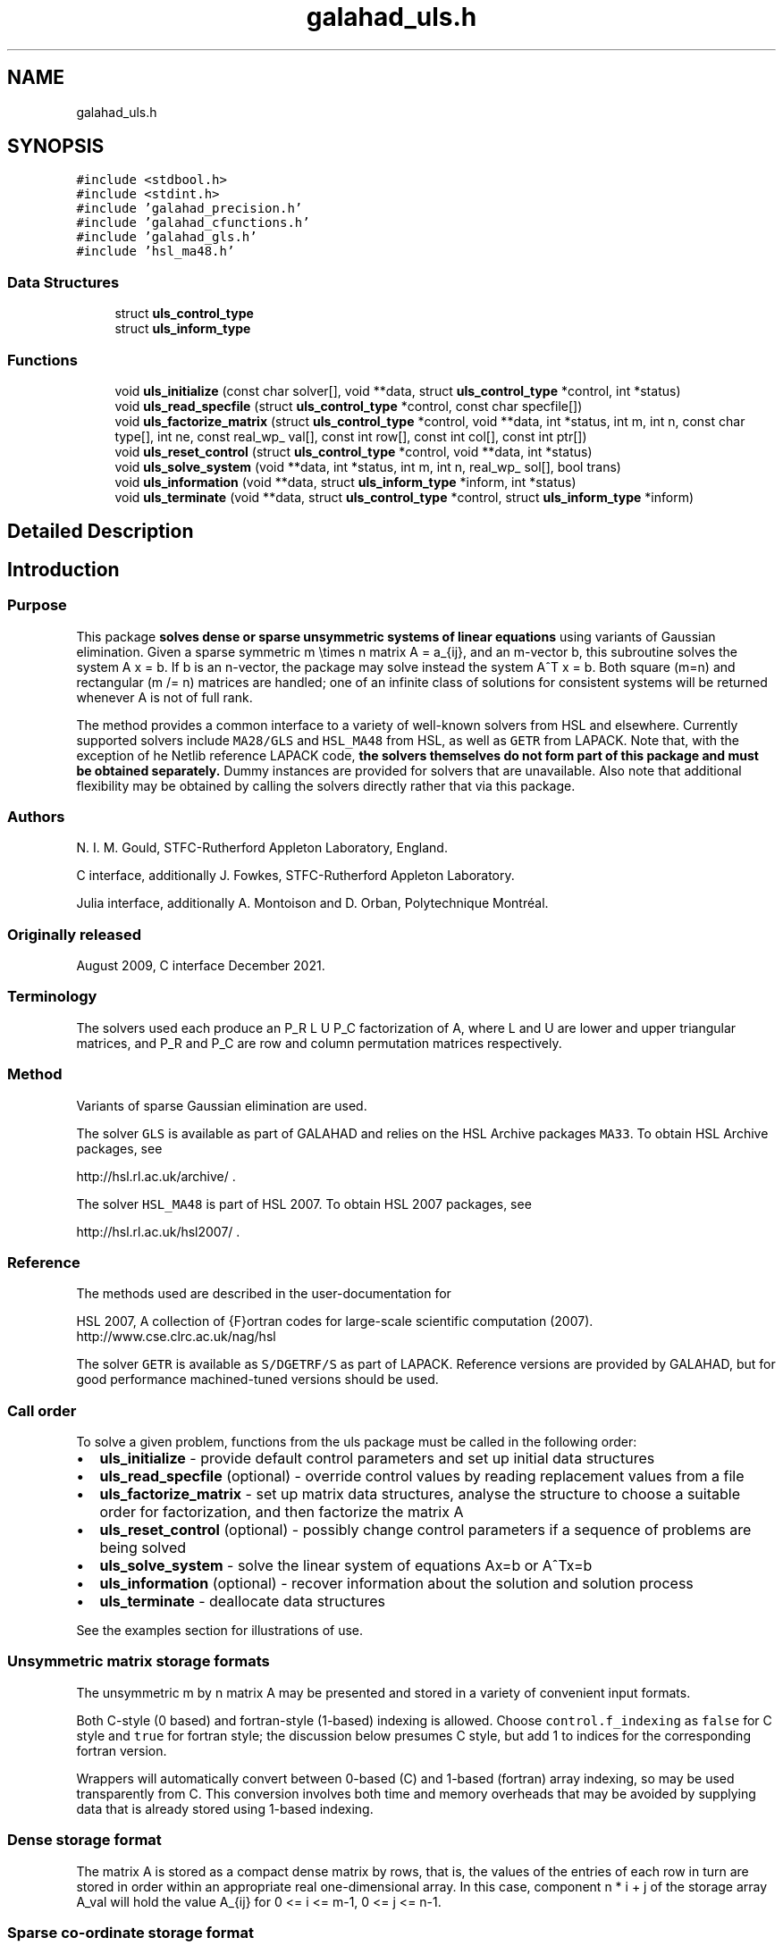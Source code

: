 .TH "galahad_uls.h" 3 "Sun Apr 16 2023" "C interfaces to GALAHAD ULS" \" -*- nroff -*-
.ad l
.nh
.SH NAME
galahad_uls.h
.SH SYNOPSIS
.br
.PP
\fC#include <stdbool\&.h>\fP
.br
\fC#include <stdint\&.h>\fP
.br
\fC#include 'galahad_precision\&.h'\fP
.br
\fC#include 'galahad_cfunctions\&.h'\fP
.br
\fC#include 'galahad_gls\&.h'\fP
.br
\fC#include 'hsl_ma48\&.h'\fP
.br

.SS "Data Structures"

.in +1c
.ti -1c
.RI "struct \fBuls_control_type\fP"
.br
.ti -1c
.RI "struct \fBuls_inform_type\fP"
.br
.in -1c
.SS "Functions"

.in +1c
.ti -1c
.RI "void \fBuls_initialize\fP (const char solver[], void **data, struct \fBuls_control_type\fP *control, int *status)"
.br
.ti -1c
.RI "void \fBuls_read_specfile\fP (struct \fBuls_control_type\fP *control, const char specfile[])"
.br
.ti -1c
.RI "void \fBuls_factorize_matrix\fP (struct \fBuls_control_type\fP *control, void **data, int *status, int m, int n, const char type[], int ne, const real_wp_ val[], const int row[], const int col[], const int ptr[])"
.br
.ti -1c
.RI "void \fBuls_reset_control\fP (struct \fBuls_control_type\fP *control, void **data, int *status)"
.br
.ti -1c
.RI "void \fBuls_solve_system\fP (void **data, int *status, int m, int n, real_wp_ sol[], bool trans)"
.br
.ti -1c
.RI "void \fBuls_information\fP (void **data, struct \fBuls_inform_type\fP *inform, int *status)"
.br
.ti -1c
.RI "void \fBuls_terminate\fP (void **data, struct \fBuls_control_type\fP *control, struct \fBuls_inform_type\fP *inform)"
.br
.in -1c
.SH "Detailed Description"
.PP 

.SH "Introduction"
.PP
.SS "Purpose"
This package \fB solves dense or sparse unsymmetric systems of linear equations\fP using variants of Gaussian elimination\&. Given a sparse symmetric m \\times n matrix A = a_{ij}, and an m-vector b, this subroutine solves the system A x = b\&. If b is an n-vector, the package may solve instead the system A^T x = b\&. Both square (m=n) and rectangular (m /= n) matrices are handled; one of an infinite class of solutions for consistent systems will be returned whenever A is not of full rank\&.
.PP
The method provides a common interface to a variety of well-known solvers from HSL and elsewhere\&. Currently supported solvers include \fCMA28/GLS\fP and \fCHSL_MA48\fP from HSL, as well as \fCGETR\fP from LAPACK\&. Note that, with the exception of he Netlib reference LAPACK code, \fB the solvers themselves do not form part of this package and must be obtained separately\&.\fP Dummy instances are provided for solvers that are unavailable\&. Also note that additional flexibility may be obtained by calling the solvers directly rather that via this package\&.
.SS "Authors"
N\&. I\&. M\&. Gould, STFC-Rutherford Appleton Laboratory, England\&.
.PP
C interface, additionally J\&. Fowkes, STFC-Rutherford Appleton Laboratory\&.
.PP
Julia interface, additionally A\&. Montoison and D\&. Orban, Polytechnique Montréal\&.
.SS "Originally released"
August 2009, C interface December 2021\&.
.SS "Terminology"
The solvers used each produce an P_R L U P_C factorization of A, where L and U are lower and upper triangular matrices, and P_R and P_C are row and column permutation matrices respectively\&.
.SS "Method"
Variants of sparse Gaussian elimination are used\&.
.PP
The solver \fCGLS\fP is available as part of GALAHAD and relies on the HSL Archive packages \fCMA33\fP\&. To obtain HSL Archive packages, see
.PP
http://hsl.rl.ac.uk/archive/ \&.
.PP
The solver \fCHSL_MA48\fP is part of HSL 2007\&. To obtain HSL 2007 packages, see
.PP
http://hsl.rl.ac.uk/hsl2007/ \&.
.SS "Reference"
The methods used are described in the user-documentation for
.PP
HSL 2007, A collection of {F}ortran codes for large-scale scientific computation (2007)\&. 
.br
 http://www.cse.clrc.ac.uk/nag/hsl
.PP
The solver \fCGETR\fP is available as \fCS/DGETRF/S\fP as part of LAPACK\&. Reference versions are provided by GALAHAD, but for good performance machined-tuned versions should be used\&.
.SS "Call order"
To solve a given problem, functions from the uls package must be called in the following order:
.PP
.IP "\(bu" 2
\fBuls_initialize\fP - provide default control parameters and set up initial data structures
.IP "\(bu" 2
\fBuls_read_specfile\fP (optional) - override control values by reading replacement values from a file
.IP "\(bu" 2
\fBuls_factorize_matrix\fP - set up matrix data structures, analyse the structure to choose a suitable order for factorization, and then factorize the matrix A
.IP "\(bu" 2
\fBuls_reset_control\fP (optional) - possibly change control parameters if a sequence of problems are being solved
.IP "\(bu" 2
\fBuls_solve_system\fP - solve the linear system of equations Ax=b or A^Tx=b
.IP "\(bu" 2
\fBuls_information\fP (optional) - recover information about the solution and solution process
.IP "\(bu" 2
\fBuls_terminate\fP - deallocate data structures
.PP
.PP
   
  See the examples section for illustrations of use.
  
.SS "Unsymmetric matrix storage formats"
The unsymmetric m by n matrix A may be presented and stored in a variety of convenient input formats\&.
.PP
Both C-style (0 based) and fortran-style (1-based) indexing is allowed\&. Choose \fCcontrol\&.f_indexing\fP as \fCfalse\fP for C style and \fCtrue\fP for fortran style; the discussion below presumes C style, but add 1 to indices for the corresponding fortran version\&.
.PP
Wrappers will automatically convert between 0-based (C) and 1-based (fortran) array indexing, so may be used transparently from C\&. This conversion involves both time and memory overheads that may be avoided by supplying data that is already stored using 1-based indexing\&.
.SS "Dense storage format"
The matrix A is stored as a compact dense matrix by rows, that is, the values of the entries of each row in turn are stored in order within an appropriate real one-dimensional array\&. In this case, component n * i + j of the storage array A_val will hold the value A_{ij} for 0 <= i <= m-1, 0 <= j <= n-1\&.
.SS "Sparse co-ordinate storage format"
Only the nonzero entries of the matrices are stored\&. For the l-th entry, 0 <= l <= ne-1, of A, its row index i, column index j and value A_{ij}, 0 <= i <= m-1, 0 <= j <= n-1, are stored as the l-th components of the integer arrays A_row and A_col and real array A_val, respectively, while the number of nonzeros is recorded as A_ne = ne\&.
.SS "Sparse row-wise storage format"
Again only the nonzero entries are stored, but this time they are ordered so that those in row i appear directly before those in row i+1\&. For the i-th row of A the i-th component of the integer array A_ptr holds the position of the first entry in this row, while A_ptr(m) holds the total number of entries\&. The column indices j, 0 <= j <= n-1, and values A_{ij} of the nonzero entries in the i-th row are stored in components l = A_ptr(i), \&.\&.\&., A_ptr(i+1)-1, 0 <= i <= m-1, of the integer array A_col, and real array A_val, respectively\&. For sparse matrices, this scheme almost always requires less storage than its predecessor\&. 
.SH "Data Structure Documentation"
.PP 
.SH "struct uls_control_type"
.PP 
control derived type as a C struct 
.PP
\fBData Fields:\fP
.RS 4
bool \fIf_indexing\fP use C or Fortran sparse matrix indexing 
.br
.PP
int \fIerror\fP unit for error messages 
.br
.PP
int \fIwarning\fP unit for warning messages 
.br
.PP
int \fIout\fP unit for monitor output 
.br
.PP
int \fIprint_level\fP controls level of diagnostic output 
.br
.PP
int \fIprint_level_solver\fP controls level of diagnostic output from external solver 
.br
.PP
int \fIinitial_fill_in_factor\fP prediction of factor by which the fill-in will exceed the initial number of nonzeros in A 
.br
.PP
int \fImin_real_factor_size\fP initial size for real array for the factors and other data 
.br
.PP
int \fImin_integer_factor_size\fP initial size for integer array for the factors and other data 
.br
.PP
int64_t \fImax_factor_size\fP maximum size for real array for the factors and other data 
.br
.PP
int \fIblas_block_size_factorize\fP level 3 blocking in factorize 
.br
.PP
int \fIblas_block_size_solve\fP level 2 and 3 blocking in solve 
.br
.PP
int \fIpivot_control\fP pivot control: 
.PD 0

.IP "\(bu" 2
1 Threshold Partial Pivoting is desired 
.IP "\(bu" 2
2 Threshold Rook Pivoting is desired 
.IP "\(bu" 2
3 Threshold Complete Pivoting is desired 
.IP "\(bu" 2
4 Threshold Symmetric Pivoting is desired 
.IP "\(bu" 2
5 Threshold Diagonal Pivoting is desired 
.PP

.br
.PP
int \fIpivot_search_limit\fP number of rows/columns pivot selection restricted to (0 = no restriction) 
.br
.PP
int \fIminimum_size_for_btf\fP the minimum permitted size of blocks within the block-triangular form 
.br
.PP
int \fImax_iterative_refinements\fP maximum number of iterative refinements allowed 
.br
.PP
bool \fIstop_if_singular\fP stop if the matrix is found to be structurally singular 
.br
.PP
real_wp_ \fIarray_increase_factor\fP factor by which arrays sizes are to be increased if they are too small 
.br
.PP
real_wp_ \fIswitch_to_full_code_density\fP switch to full code when the density exceeds this factor 
.br
.PP
real_wp_ \fIarray_decrease_factor\fP if previously allocated internal workspace arrays are greater than array_decrease_factor times the currently required sizes, they are reset to current requirements 
.br
.PP
real_wp_ \fIrelative_pivot_tolerance\fP pivot threshold 
.br
.PP
real_wp_ \fIabsolute_pivot_tolerance\fP any pivot small than this is considered zero 
.br
.PP
real_wp_ \fIzero_tolerance\fP any entry smaller than this in modulus is reset to zero 
.br
.PP
real_wp_ \fIacceptable_residual_relative\fP refinement will cease as soon as the residual ||Ax-b|| falls below max( acceptable_residual_relative * ||b||, acceptable_residual_absolute ) 
.br
.PP
real_wp_ \fIacceptable_residual_absolute\fP see acceptable_residual_relative 
.br
.PP
char \fIprefix[31]\fP all output lines will be prefixed by prefix(2:LEN(TRIM(\&.prefix))-1) where prefix contains the required string enclosed in quotes, e\&.g\&. 'string' or 'string' 
.br
.PP
.RE
.PP
.SH "struct uls_inform_type"
.PP 
inform derived type as a C struct 
.PP
\fBData Fields:\fP
.RS 4
int \fIstatus\fP reported return status: 
.PD 0

.IP "\(bu" 2
0 success 
.IP "\(bu" 2
-1 allocation error 
.IP "\(bu" 2
-2 deallocation error 
.IP "\(bu" 2
-3 matrix data faulty (m < 1, n < 1, ne < 0) 
.IP "\(bu" 2
-26 unknown solver 
.IP "\(bu" 2
-29 unavailable option 
.IP "\(bu" 2
-31 input order is not a permutation or is faulty in some other way 
.IP "\(bu" 2
-32 error with integer workspace 
.IP "\(bu" 2
-33 error with real workspace 
.IP "\(bu" 2
-50 solver-specific error; see the solver's info parameter 
.PP

.br
.PP
int \fIalloc_status\fP STAT value after allocate failure\&. 
.br
.PP
char \fIbad_alloc[81]\fP name of array which provoked an allocate failure 
.br
.PP
int \fImore_info\fP further information on failure 
.br
.PP
int64_t \fIout_of_range\fP number of indices out-of-range 
.br
.PP
int64_t \fIduplicates\fP number of duplicates 
.br
.PP
int64_t \fIentries_dropped\fP number of entries dropped during the factorization 
.br
.PP
int64_t \fIworkspace_factors\fP predicted or actual number of reals and integers to hold factors 
.br
.PP
int \fIcompresses\fP number of compresses of data required 
.br
.PP
int64_t \fIentries_in_factors\fP number of entries in factors 
.br
.PP
int \fIrank\fP estimated rank of the matrix 
.br
.PP
int \fIstructural_rank\fP structural rank of the matrix 
.br
.PP
int \fIpivot_control\fP pivot control: 
.PD 0

.IP "\(bu" 2
1 Threshold Partial Pivoting has been used 
.IP "\(bu" 2
2 Threshold Rook Pivoting has been used 
.IP "\(bu" 2
3 Threshold Complete Pivoting has been desired 
.IP "\(bu" 2
4 Threshold Symmetric Pivoting has been desired 
.IP "\(bu" 2
5 Threshold Diagonal Pivoting has been desired 
.PP

.br
.PP
int \fIiterative_refinements\fP number of iterative refinements performed 
.br
.PP
bool \fIalternative\fP has an 'alternative' y: A^T y = 0 and yT b > 0 been found when trying to solve A x = b ? 
.br
.PP
char \fIsolver[21]\fP name of external solver used to factorize and solve 
.br
.PP
struct gls_ainfo \fIgls_ainfo\fP the output arrays from GLS 
.br
.PP
struct gls_finfo \fIgls_finfo\fP see gls_ainfo 
.br
.PP
struct gls_sinfo \fIgls_sinfo\fP see gls_ainfo 
.br
.PP
struct ma48_ainfo \fIma48_ainfo\fP the output arrays from MA48 
.br
.PP
struct ma48_finfo \fIma48_finfo\fP see ma48_ainfo 
.br
.PP
struct ma48_sinfo \fIma48_sinfo\fP see ma48_ainfo 
.br
.PP
int \fIlapack_error\fP the LAPACK error return code 
.br
.PP
.RE
.PP
.SH "Function Documentation"
.PP 
.SS "void uls_initialize (const char solver[], void ** data, struct \fBuls_control_type\fP * control, int * status)"
Set default control values and initialize private data
.PP
Select solver, set default control values and initialize private data
.PP
\fBParameters\fP
.RS 4
\fIsolver\fP is a one-dimensional array of type char that specifies the \fBsolver package \fP that should be used to factorize the matrix A\&. It should be one of 'gls', 'ma28', 'ma48 or 'getr'; lower or upper case variants are allowed\&.
.br
\fIdata\fP holds private internal data
.br
\fIcontrol\fP is a struct containing control information (see \fBuls_control_type\fP)
.br
\fIstatus\fP is a scalar variable of type int, that gives the exit status from the package\&. Possible values are: 
.PD 0

.IP "\(bu" 2
0\&. The import was succesful\&. 
.IP "\(bu" 2
-26\&. The requested solver is not available\&. 
.PP
.RE
.PP

.SS "void uls_read_specfile (struct \fBuls_control_type\fP * control, const char specfile[])"
Read the content of a specification file, and assign values associated with given keywords to the corresponding control parameters\&. By default, the spcification file will be named RUNULS\&.SPC and lie in the current directory\&. Refer to Table 2\&.1 in the fortran documentation provided in $GALAHAD/doc/uls\&.pdf for a list of keywords that may be set\&.
.PP
\fBParameters\fP
.RS 4
\fIcontrol\fP is a struct containing control information (see \fBuls_control_type\fP) 
.br
\fIspecfile\fP is a character string containing the name of the specification file 
.RE
.PP

.SS "void uls_factorize_matrix (struct \fBuls_control_type\fP * control, void ** data, int * status, int m, int n, const char type[], int ne, const real_wp_ val[], const int row[], const int col[], const int ptr[])"
Import matrix data into internal storage prior to solution, analyse the sparsity patern, and subsequently factorize the matrix
.PP
\fBParameters\fP
.RS 4
\fIcontrol\fP is a struct whose members provide control paramters for the remaining prcedures (see \fBuls_control_type\fP)
.br
\fIdata\fP holds private internal data
.br
\fIstatus\fP is a scalar variable of type int, that gives the exit status from the package\&. 
.br
 Possible values are: 
.PD 0

.IP "\(bu" 2
0\&. The import, analysis and factorization were conducted succesfully\&.
.PP
.PD 0
.IP "\(bu" 2
-1\&. An allocation error occurred\&. A message indicating the offending array is written on unit control\&.error, and the returned allocation status and a string containing the name of the offending array are held in inform\&.alloc_status and inform\&.bad_alloc respectively\&. 
.IP "\(bu" 2
-2\&. A deallocation error occurred\&. A message indicating the offending array is written on unit control\&.error and the returned allocation status and a string containing the name of the offending array are held in inform\&.alloc_status and inform\&.bad_alloc respectively\&. 
.IP "\(bu" 2
-3\&. The restrictions n > 0 and m> 0 or requirement that the matrix type must contain the relevant string 'dense', 'coordinate' or 'sparse_by_rows has been violated\&. 
.IP "\(bu" 2
-26\&. The requested solver is not available\&. 
.IP "\(bu" 2
-29\&. This option is not available with this solver\&. 
.IP "\(bu" 2
-32\&. More than control\&.max integer factor size words of internal integer storage are required for in-core factorization\&. 
.IP "\(bu" 2
-50\&. A solver-specific error occurred; check the solver-specific information component of inform along with the solver’s documentation for more details\&.
.PP
.br
\fIm\fP is a scalar variable of type int, that holds the number of rows in the unsymmetric matrix A\&.
.br
\fIn\fP is a scalar variable of type int, that holds the number of columns in the unsymmetric matrix A\&.
.br
\fItype\fP is a one-dimensional array of type char that specifies the \fBunsymmetric storage scheme \fP used for the matrix A\&. It should be one of 'coordinate', 'sparse_by_rows' or 'dense'; lower or upper case variants are allowed\&.
.br
\fIne\fP is a scalar variable of type int, that holds the number of entries in A in the sparse co-ordinate storage scheme\&. It need not be set for any of the other schemes\&.
.br
\fIval\fP is a one-dimensional array of size ne and type double, that holds the values of the entries of the matrix A in any of the supported storage schemes\&.
.br
\fIrow\fP is a one-dimensional array of size ne and type int, that holds the row indices of the matrix A in the sparse co-ordinate storage scheme\&. It need not be set for any of the other three schemes, and in this case can be NULL\&.
.br
\fIcol\fP is a one-dimensional array of size ne and type int, that holds the column indices of the matrix A in either the sparse co-ordinate, or the sparse row-wise storage scheme\&. It need not be set when the dense storage schemes is used, and in this case can be NULL\&.
.br
\fIptr\fP is a one-dimensional array of size m+1 and type int, that holds the starting position of each row of the matrix A, as well as the total number of entries, in the sparse row-wise storage scheme\&. It need not be set when the other schemes are used, and in this case can be NULL\&. 
.RE
.PP

.SS "void uls_reset_control (struct \fBuls_control_type\fP * control, void ** data, int * status)"
Reset control parameters after import if required\&.
.PP
\fBParameters\fP
.RS 4
\fIcontrol\fP is a struct whose members provide control paramters for the remaining prcedures (see \fBuls_control_type\fP)
.br
\fIdata\fP holds private internal data
.br
\fIstatus\fP is a scalar variable of type int, that gives the exit status from the package\&. Possible values are: 
.PD 0

.IP "\(bu" 2
0\&. The import was succesful\&. 
.PP
.RE
.PP

.SS "void uls_solve_system (void ** data, int * status, int m, int n, real_wp_ sol[], bool trans)"
Solve the linear system Ax=b or A^Tx=b\&.
.PP
\fBParameters\fP
.RS 4
\fIdata\fP holds private internal data
.br
\fIstatus\fP is a scalar variable of type int, that gives the exit status from the package\&. 
.br
 Possible values are: 
.PD 0

.IP "\(bu" 2
0\&. The required solution was obtained\&.
.PP
.PD 0
.IP "\(bu" 2
-1\&. An allocation error occurred\&. A message indicating the offending array is written on unit control\&.error, and the returned allocation status and a string containing the name of the offending array are held in inform\&.alloc_status and inform\&.bad_alloc respectively\&. 
.IP "\(bu" 2
-2\&. A deallocation error occurred\&. A message indicating the offending array is written on unit control\&.error and the returned allocation status and a string containing the name of the offending array are held in inform\&.alloc_status and inform\&.bad_alloc respectively\&. 
.IP "\(bu" 2
-34\&. The package PARDISO failed; check the solver-specific information components inform\&.pardiso iparm and inform\&.pardiso_dparm along with PARDISO’s documentation for more details\&. 
.IP "\(bu" 2
-35\&. The package WSMP failed; check the solver-specific information components inform\&.wsmp_iparm and inform\&.wsmp dparm along with WSMP’s documentation for more details\&.
.PP
.br
\fIm\fP is a scalar variable of type int, that holds the number of rows in the unsymmetric matrix A\&.
.br
\fIn\fP is a scalar variable of type int, that holds the number of columns in the unsymmetric matrix A\&.
.br
\fIsol\fP is a one-dimensional array of size n and type double\&. On entry, it must hold the vector b\&. On a successful exit, its contains the solution x\&.
.br
\fItrans\fP is a scalar variable of type bool, that specifies whether to solve the equation A^Tx=b (trans=true) or Ax=b (trans=false)\&. 
.RE
.PP

.SS "void uls_information (void ** data, struct \fBuls_inform_type\fP * inform, int * status)"
Provides output information
.PP
\fBParameters\fP
.RS 4
\fIdata\fP holds private internal data
.br
\fIinform\fP is a struct containing output information (see \fBuls_inform_type\fP)
.br
\fIstatus\fP is a scalar variable of type int, that gives the exit status from the package\&. Possible values are (currently): 
.PD 0

.IP "\(bu" 2
0\&. The values were recorded succesfully 
.PP
.RE
.PP

.SS "void uls_terminate (void ** data, struct \fBuls_control_type\fP * control, struct \fBuls_inform_type\fP * inform)"
Deallocate all internal private storage
.PP
\fBParameters\fP
.RS 4
\fIdata\fP holds private internal data
.br
\fIcontrol\fP is a struct containing control information (see \fBuls_control_type\fP)
.br
\fIinform\fP is a struct containing output information (see \fBuls_inform_type\fP) 
.RE
.PP

.SH "Author"
.PP 
Generated automatically by Doxygen for C interfaces to GALAHAD ULS from the source code\&.

